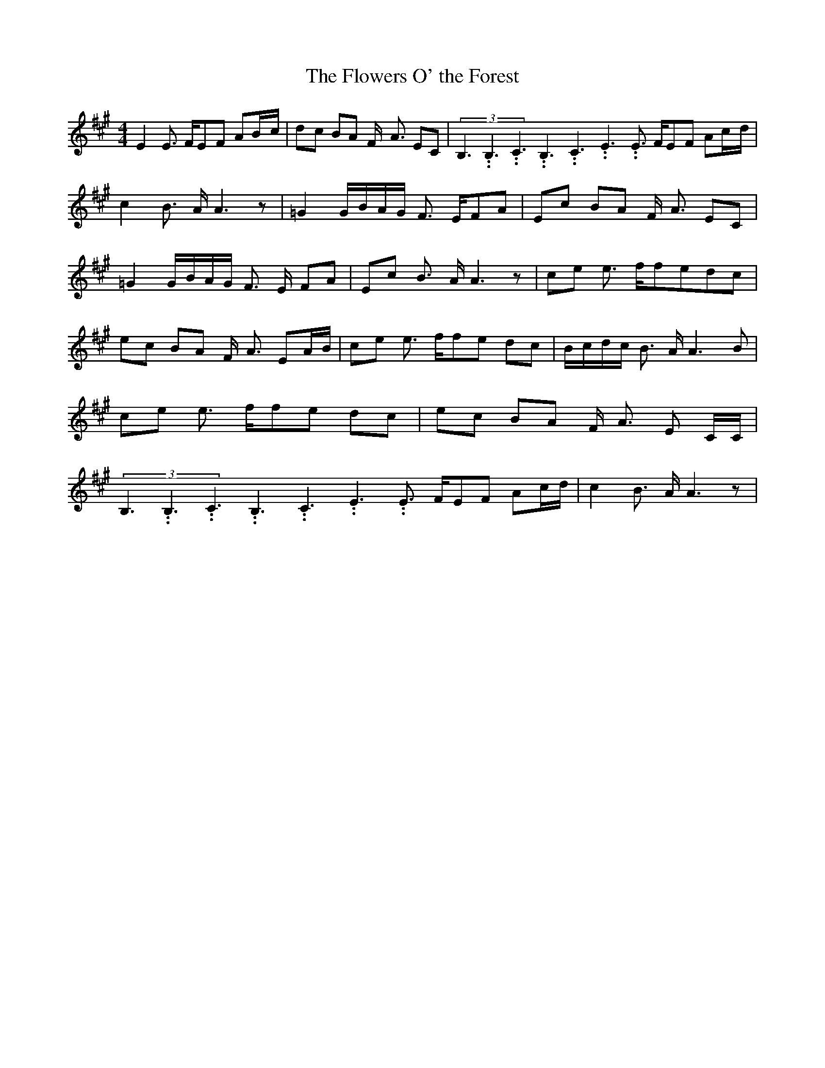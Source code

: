 % Generated more or less automatically by swtoabc by Erich Rickheit KSC
X:1
T:The Flowers O' the Forest
M:4/4
L:1/8
K:A
 E2 E3/2 F/2E-F AB/2-c/2|d-c BA F/2- A3/2 EC|(3B,3.99999962500005/5.99999925000009B,3.99999962500005/5.99999925000009C3.99999962500005/5.99999925000009B,3.99999962500005/5.99999925000009C3.99999962500005/5.99999925000009E3.99999962500005/5.99999925000009 E3/2 F/2E-F Ac/2-d/2|\
 c2 B3/2 A/2 A3 z| =G2G/2-B/2A/2-G/2 F3/2- E/2F-A|E-c BA F/2- A3/2 EC|\
 =G2G/2-B/2-A/2-G/2 F3/2- E/2- FA|E-c B3/2 A/2 A3 z|c-e e3/2 f/2f-ed-c|\
e-c BA F/2- A3/2 EA/2-B/2|c-e e3/2 f/2f-e dc|B/2-c/2-d/2-c/2 B3/2 A/2 A3 B|\
c-e e3/2 f/2f-e dc|e-c BA F/2- A3/2 E C/2C/2|(3B,3.99999962500005/5.99999925000009B,3.99999962500005/5.99999925000009C3.99999962500005/5.99999925000009B,3.99999962500005/5.99999925000009C3.99999962500005/5.99999925000009E3.99999962500005/5.99999925000009 E3/2 F/2E-F Ac/2-d/2|\
 c2 B3/2 A/2 A3 z|

